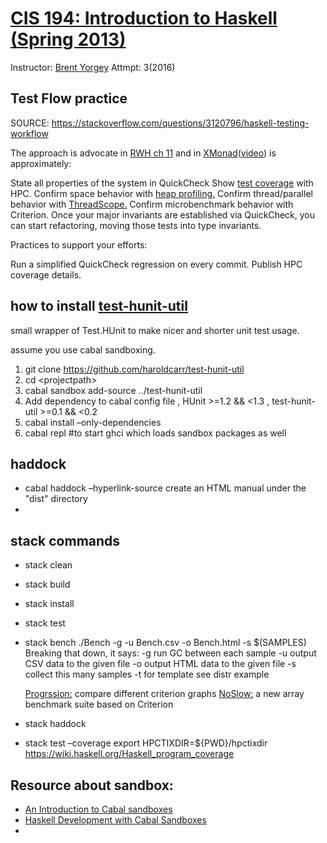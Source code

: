 * [[http://www.seas.upenn.edu/~cis194/fall14/spring13/][CIS 194: Introduction to Haskell (Spring 2013)]]
  Instructor: [[http://www.cis.upenn.edu/~byorgey/][Brent Yorgey]]
  Attmpt: 3(2016)

** Test Flow practice
   SOURCE: https://stackoverflow.com/questions/3120796/haskell-testing-workflow


   The approach is advocate in [[http://book.realworldhaskell.org/read/testing-and-quality-assurance.html][RWH ch 11]] and in [[http://xmonad.wordpress.com/2009/09/09/the-design-and-implementation-of-xmonad/][XMonad]]([[https://www.youtube.com/watch?v=EP0UgtZ9EDQ][video]]) is approximately:
   
   State all properties of the system in QuickCheck
   Show [[http://code.haskell.org/~dons/tests/bytestring/hpc_index.html][test coverage]] with HPC.
   Confirm space behavior with [[http://book.realworldhaskell.org/read/profiling-and-optimization.html#id678078][heap profiling.]]
   Confirm thread/parallel behavior with [[https://wiki.haskell.org/ThreadScope][ThreadScope.]]
   Confirm microbenchmark behavior with Criterion.
   Once your major invariants are established via QuickCheck, you can start refactoring, moving those tests into type invariants.
   
   Practices to support your efforts:

   Run a simplified QuickCheck regression on every commit.
   Publish HPC coverage details.


**  how to install [[https://github.com/haroldcarr/test-hunit-util][test-hunit-util]]
    small wrapper of Test.HUnit to make 
  nicer and shorter unit test usage.

  assume you use cabal sandboxing.
 1) git clone https://github.com/haroldcarr/test-hunit-util
 2) cd <projectpath>
 3) cabal sandbox add-source ../test-hunit-util
 4) Add dependency to cabal config file 
                      , HUnit           >=1.2 && <1.3
                      , test-hunit-util >=0.1 && <0.2
 5) cabal install --only-dependencies
 6) cabal repl  #to start ghci which loads sandbox packages as well

** haddock 
   - cabal haddock --hyperlink-source
     create an HTML manual under the "dist" directory
   - 

** stack commands
  - stack clean
  - stack build
  - stack install
  - stack test
  - stack bench
    ./Bench -g -u Bench.csv -o Bench.html -s $(SAMPLES)
    Breaking that down, it says:
    -g    run GC between each sample
    -u    output CSV data to the given file
    -o    output HTML data to the given file
    -s    collect this many samples
    -t for template see distr example

    [[https://chplib.wordpress.com/2010/02/04/progression-supporting-optimisation-in-haskell/][Progrssion:]] compare different criterion graphs
    [[http://unlines.wordpress.com/2009/11/27/noslow/][NoSlow:]] a new array benchmark suite based on Criterion 
  - stack haddock
  - stack test --coverage
    export HPCTIXDIR=${PWD}/hpctixdir
    https://wiki.haskell.org/Haskell_program_coverage
    
     

** Resource about sandbox:
  * [[https://www.fpcomplete.com/school/to-infinity-and-beyond/older-but-still-interesting/an-introduction-to-cabal-sandboxes-copy][An Introduction to Cabal sandboxes]] 
  * [[http://chromaticleaves.com/posts/cabal-sandbox-workflow.html][Haskell Development with Cabal Sandboxes]]
  * 

# End of file.
